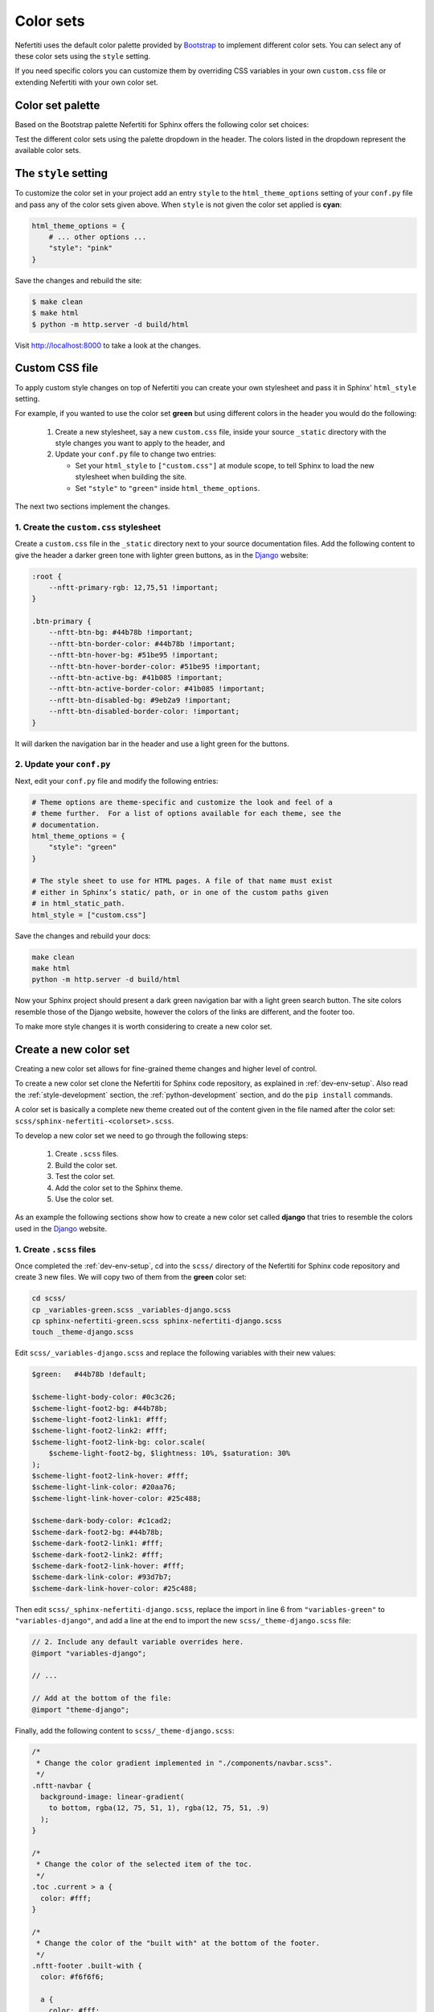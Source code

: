 .. _color-sets:

Color sets
##########

Nefertiti uses the default color palette provided by Bootstrap_ to implement different color sets. You can select any of these color sets using the ``style`` setting.

If you need specific colors you can customize them by overriding CSS variables in your own ``custom.css`` file or extending Nefertiti with your own color set.

Color set palette
*****************

Based on the Bootstrap palette Nefertiti for Sphinx offers the following color set choices:

.. grid:: 1 2 3 3
    :class-container: py-2
    :gutter: 3

    .. grid-item-card:: Blue
        :class-card: blue-bg
        :shadow: none

        #0d6efd

    .. grid-item-card:: Indigo
        :class-card: indigo-bg
        :shadow: none

        #6610f2

    .. grid-item-card:: Purple
        :class-card: purple-bg
        :shadow: none

        #6f42c1

    .. grid-item-card:: Pink
        :class-card: pink-bg
        :shadow: none

        #d63384

    .. grid-item-card:: Red
        :class-card: red-bg
        :shadow: none

        #dc3545

    .. grid-item-card:: Orange
        :class-card: orange-bg
        :shadow: none

        #fd7e14

    .. grid-item-card:: Yellow
        :class-card: yellow-bg
        :shadow: none

        #ffc107

    .. grid-item-card:: Green
        :class-card: green-bg
        :shadow: none

        #078349

    .. grid-item-card:: Teal
        :class-card: teal-bg
        :shadow: none

        #20c997

    .. grid-item-card:: Cyan (default)
        :class-card: cyan-bg
        :shadow: none

        #0dcaf0

Test the different color sets using the palette dropdown in the header. The colors listed in the dropdown represent the available color sets.

The ``style`` setting
*********************

To customize the color set in your project add an entry ``style`` to the ``html_theme_options`` setting of your ``conf.py`` file and pass any of the color sets given above. When ``style`` is not given the color set applied is **cyan**:

.. code-block:: python

    html_theme_options = {
        # ... other options ...
        "style": "pink"
    }

Save the changes and rebuild the site:

.. code-block:: shell

    $ make clean
    $ make html
    $ python -m http.server -d build/html

Visit http://localhost:8000 to take a look at the changes.

Custom CSS file
***************

To apply custom style changes on top of Nefertiti you can create your own stylesheet and pass it in Sphinx' ``html_style`` setting.

For example, if you wanted to use the color set **green** but using different colors in the header you would do the following:

 #. Create a new stylesheet, say a new ``custom.css`` file, inside your source ``_static`` directory with the style changes you want to apply to the header, and
 #. Update your ``conf.py`` file to change two entries:

    * Set your ``html_style`` to ``["custom.css"]`` at module scope, to tell Sphinx to load the new stylesheet when building the site.
    * Set ``"style"`` to ``"green"`` inside ``html_theme_options``.

The next two sections implement the changes.

1. Create the ``custom.css`` stylesheet
=======================================

Create a ``custom.css`` file in the ``_static`` directory next to your source documentation files. Add the following content to give the header a darker green tone with lighter green buttons, as in the Django_ website:

.. code-block:: css

    :root {
        --nftt-primary-rgb: 12,75,51 !important;
    }

    .btn-primary {
        --nftt-btn-bg: #44b78b !important;
        --nftt-btn-border-color: #44b78b !important;
        --nftt-btn-hover-bg: #51be95 !important;
        --nftt-btn-hover-border-color: #51be95 !important;
        --nftt-btn-active-bg: #41b085 !important;
        --nftt-btn-active-border-color: #41b085 !important;
        --nftt-btn-disabled-bg: #9eb2a9 !important;
        --nftt-btn-disabled-border-color: !important;
    }

It will darken the navigation bar in the header and use a light green for the buttons.

2. Update your ``conf.py``
==========================

Next, edit your ``conf.py`` file and modify the following entries:

.. code-block:: python

    # Theme options are theme-specific and customize the look and feel of a
    # theme further.  For a list of options available for each theme, see the
    # documentation.
    html_theme_options = {
        "style": "green"
    }

    # The style sheet to use for HTML pages. A file of that name must exist
    # either in Sphinx’s static/ path, or in one of the custom paths given
    # in html_static_path.
    html_style = ["custom.css"]

Save the changes and rebuild your docs:

.. code-block:: shell

    make clean
    make html
    python -m http.server -d build/html

Now your Sphinx project should present a dark green navigation bar with a light green search button. The site colors resemble those of the Django website, however the colors of the links are different, and the footer too.

To make more style changes it is worth considering to create a new color set.

Create a new color set
**********************

Creating a new color set allows for fine-grained theme changes and higher level of control.

To create a new color set clone the Nefertiti for Sphinx code repository, as explained in :ref:`dev-env-setup`. Also read the :ref:`style-development` section, the :ref:`python-development` section, and do the ``pip install`` commands.

A color set is basically a complete new theme created out of the content given in the file named after the color set: ``scss/sphinx-nefertiti-<colorset>.scss``.

To develop a new color set we need to go through the following steps:

 #. Create ``.scss`` files.
 #. Build the color set.
 #. Test the color set.
 #. Add the color set to the Sphinx theme.
 #. Use the color set.

As an example the following sections show how to create a new color set called **django** that tries to resemble the colors used in the Django_ website.

1. Create ``.scss`` files
=========================

Once completed the :ref:`dev-env-setup`, cd into the ``scss/`` directory of the Nefertiti for Sphinx code repository and create 3 new files. We will copy two of them from the **green** color set:

.. code-block:: shell

    cd scss/
    cp _variables-green.scss _variables-django.scss
    cp sphinx-nefertiti-green.scss sphinx-nefertiti-django.scss
    touch _theme-django.scss

Edit ``scss/_variables-django.scss`` and replace the following variables with their new values:

.. code-block:: scss

    $green:   #44b78b !default;

    $scheme-light-body-color: #0c3c26;
    $scheme-light-foot2-bg: #44b78b;
    $scheme-light-foot2-link1: #fff;
    $scheme-light-foot2-link2: #fff;
    $scheme-light-foot2-link-bg: color.scale(
        $scheme-light-foot2-bg, $lightness: 10%, $saturation: 30%
    );
    $scheme-light-foot2-link-hover: #fff;
    $scheme-light-link-color: #20aa76;
    $scheme-light-link-hover-color: #25c488;

    $scheme-dark-body-color: #c1cad2;
    $scheme-dark-foot2-bg: #44b78b;
    $scheme-dark-foot2-link1: #fff;
    $scheme-dark-foot2-link2: #fff;
    $scheme-dark-foot2-link-hover: #fff;
    $scheme-dark-link-color: #93d7b7;
    $scheme-dark-link-hover-color: #25c488;

Then edit ``scss/_sphinx-nefertiti-django.scss``, replace the import in line 6 from ``"variables-green"`` to ``"variables-django"``, and add a line at the end to import the new ``scss/_theme-django.scss`` file:

.. code-block:: scss

    // 2. Include any default variable overrides here.
    @import "variables-django";

    // ...

    // Add at the bottom of the file:
    @import "theme-django";

Finally, add the following content to ``scss/_theme-django.scss``:

.. code-block:: scss

    /*
     * Change the color gradient implemented in "./components/navbar.scss".
     */
    .nftt-navbar {
      background-image: linear-gradient(
        to bottom, rgba(12, 75, 51, 1), rgba(12, 75, 51, .9)
      );
    }

    /*
     * Change the color of the selected item of the toc.
     */
    .toc .current > a {
      color: #fff;
    }

    /*
     * Change the color of the "built with" at the bottom of the footer.
     */
    .nftt-footer .built-with {
      color: #f6f6f6;

      a {
        color: #fff;
        text-decoration-color: var(--nftt-link-decoration-color);
      }
    }

If you had any other changes to apply specifically to the new ``django`` color set, you would apply them here, in ``scss/_theme-django.scss``, as this file is included only when building ``sphinx-nefertiti-django.css``.

2. Build the color set
======================

The ``package.json`` files offers two scripts to build style files:

 * ``css-compile``: to compile all the SASS files within the ``scss/`` directory.
 * ``watch-css``: to call ``css-compile`` when there are changes in the ``scss/`` directory.

.. code-block:: shell

    npm run css-compile


3. Test the color set
=====================

Use the ``site/index.html`` file to test the new color set. This file helps on testing new styles and new JavaScript functionality developed before it is integrated with the Sphinx theme.

By default ``site/index.html`` loads the ``css/sphinx-nefertiti.css`` file. Edit ``site/index.html`` to load instead ``css/sphinx-nefertiti-django.css``, in line 8:

.. code-block:: html

    <link rel="stylesheet" href="/css/sphinx-nefertiti-django.css">

Now use the ``serve-site`` Makefile target to serve the content of the ``site/`` directory:

.. code-block:: shell

    make serve-site

And finally visit http://localhost:8192 to see the new color set in action.

If you want to continue changing your ``.scss`` files, let the ``npm run watch-css`` rebuild your style files and reload the content at http://localhost:8192 to see the changes.

4. Add the color set to the Sphinx theme
========================================

Once the color set is finished it has to be minified and copied inside the ``sphinx_nefertiti/colorsets/`` directory. The ``build-ext`` Makefile target helps with that.

Before the color set can be used in the ``conf.py`` file of our Sphinx project, the name has to be added to the variable ``all_colorsets`` inside the ``sphinx_nefertiti/colorsets.py`` module:

.. code-block: python

    all_colorsets = [
        "django",  // Add the new color set.
        "blue",
        "indigo",
        "purple",
        "pink",
        "red",
        "orange",
        "yellow",
        "green",
        "teal",
        "default",
    ]

Then run ``build-ext`` to minify and copy the frontend assets to the Sphinx theme:

.. code-block: bash

    make build-ext

5. Use the color set
====================

The last step consist of using the new color set with a Sphinx project. If you have run the ``pip install`` commands of the :ref:`python-development` section, you can use your new color set with the documentation of Nefertiti for Sphinx:

.. code-block:: shell

    make serve-docs

It will build the documentation and serve it in http://localhost:8194. The **django** color set has to be displayed in the dropdown at the top navigation bar.

If you rather want to use the new color set in your own Sphinx project, edit the ``conf.py`` file, and add the ``style`` attribute to the ``html_theme_options``:

.. code-block:: python

    html_theme_options = {
        # ... other options ...
        "style": "django"
    }

Save the changes and rebuild your Sphinx site:

.. code-block:: shell

    $ make clean
    $ make html
    $ python -m http.server -d build/html

Visit http://localhost:8000 to take a look at the changes.


.. _Bootstrap: https://getbootstrap.com/docs/5.3/customize/color/#all-colors
.. _Django: https://www.djangoproject.com/